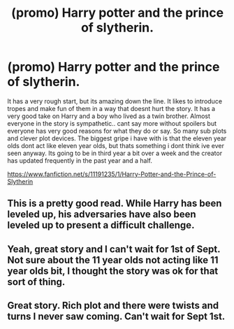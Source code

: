 #+TITLE: (promo) Harry potter and the prince of slytherin.

* (promo) Harry potter and the prince of slytherin.
:PROPERTIES:
:Author: r4rt965
:Score: 3
:DateUnix: 1471934892.0
:DateShort: 2016-Aug-23
:FlairText: Recommendation
:END:
It has a very rough start, but its amazing down the line. It likes to introduce tropes and make fun of them in a way that doesnt hurt the story. It has a very good take on Harry and a boy who lived as a twin brother. Almost everyone in the story is sympathetic.. cant say more without spoilers but everyone has very good reasons for what they do or say. So many sub plots and clever plot devices. The biggest gripe i have with is that the eleven year olds dont act like eleven year olds, but thats something i dont think ive ever seen anyway. Its going to be in third year a bit over a week and the creator has updated frequently in the past year and a half.

[[https://www.fanfiction.net/s/11191235/1/Harry-Potter-and-the-Prince-of-Slytherin]]


** This is a pretty good read. While Harry has been leveled up, his adversaries have also been leveled up to present a difficult challenge.
:PROPERTIES:
:Score: 3
:DateUnix: 1471935921.0
:DateShort: 2016-Aug-23
:END:


** Yeah, great story and I can't wait for 1st of Sept. Not sure about the 11 year olds not acting like 11 year olds bit, I thought the story was ok for that sort of thing.
:PROPERTIES:
:Author: Ch1pp
:Score: 2
:DateUnix: 1471939931.0
:DateShort: 2016-Aug-23
:END:


** Great story. Rich plot and there were twists and turns I never saw coming. Can't wait for Sept 1st.
:PROPERTIES:
:Author: EspilonPineapple
:Score: 2
:DateUnix: 1471955625.0
:DateShort: 2016-Aug-23
:END:

